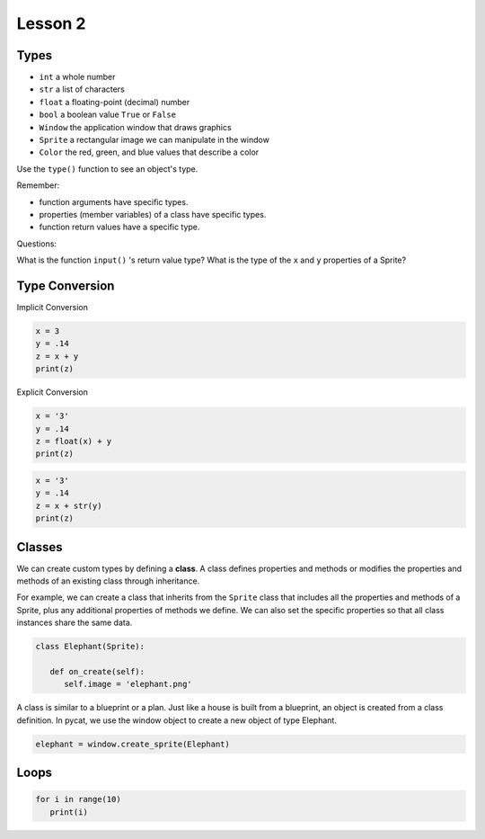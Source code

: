 Lesson 2
########

Types
********

- ``int`` a whole number

- ``str`` a list of characters

- ``float`` a floating-point (decimal) number

- ``bool`` a boolean value ``True`` or ``False``

- ``Window`` the application window that draws graphics
  
- ``Sprite`` a rectangular image we can manipulate in the window

- ``Color`` the red, green, and blue values that describe a color

Use the ``type()`` function to see an object's type.

Remember: 

- function arguments have specific types.

- properties (member variables) of a class have specific types.

- function return values have a specific type.

Questions:

What is the function ``input()`` 's return value type?
What is the type of the ``x`` and ``y`` properties of a Sprite?


Type Conversion
****************

Implicit Conversion

.. code-block:: python

   x = 3
   y = .14
   z = x + y
   print(z)

Explicit Conversion

.. code-block:: python

   x = '3'
   y = .14
   z = float(x) + y
   print(z)


.. code-block:: python

   x = '3'
   y = .14
   z = x + str(y)
   print(z)

Classes
*******

We can create custom types by defining a **class**. A class defines properties and methods or modifies the properties and methods of an existing class through inheritance.

For example, we can create a class that inherits from the ``Sprite`` class that includes all the properties and methods of a Sprite, plus any additional properties of methods we define. We can also set the specific properties so that all class instances share the same data.

.. code-block:: python

   class Elephant(Sprite):

      def on_create(self):
         self.image = 'elephant.png'

A class is similar to a blueprint or a plan. Just like a house is built from a blueprint, an object is created from a class definition. In pycat, we use the window object to create a new object of type Elephant.

.. code-block:: python

   elephant = window.create_sprite(Elephant)

Loops
******

.. code-block:: python

   for i in range(10)
      print(i)
